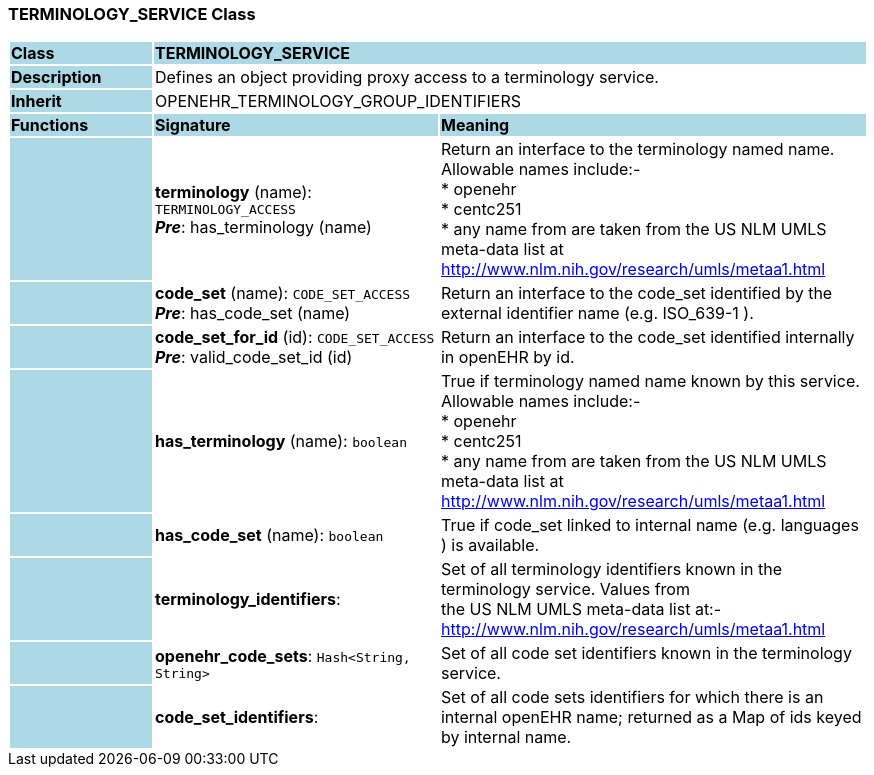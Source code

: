 === TERMINOLOGY_SERVICE Class

[cols="^1,2,3"]
|===
|*Class*
{set:cellbgcolor:lightblue}
2+^|*TERMINOLOGY_SERVICE*

|*Description*
{set:cellbgcolor:lightblue}
2+|Defines an object providing proxy access to a terminology service. 
{set:cellbgcolor!}

|*Inherit*
{set:cellbgcolor:lightblue}
2+|OPENEHR_TERMINOLOGY_GROUP_IDENTIFIERS
{set:cellbgcolor!}

|*Functions*
{set:cellbgcolor:lightblue}
^|*Signature*
^|*Meaning*

|
{set:cellbgcolor:lightblue}
|*terminology* (name): `TERMINOLOGY_ACCESS` +
*_Pre_*: has_terminology (name)
{set:cellbgcolor!}
|Return an interface to the terminology named name. Allowable names include:- +
* openehr   +
* centc251   +
* any name from are taken from the US NLM UMLS meta-data list at http://www.nlm.nih.gov/research/umls/metaa1.html 

|
{set:cellbgcolor:lightblue}
|*code_set* (name): `CODE_SET_ACCESS` +
*_Pre_*: has_code_set (name)
{set:cellbgcolor!}
|Return an interface to the code_set identified by the external identifier name (e.g.  ISO_639-1 ). 

|
{set:cellbgcolor:lightblue}
|*code_set_for_id* (id): `CODE_SET_ACCESS` +
*_Pre_*: valid_code_set_id (id)
{set:cellbgcolor!}
|Return an interface to the code_set identified internally in openEHR by id. 

|
{set:cellbgcolor:lightblue}
|*has_terminology* (name): `boolean`
{set:cellbgcolor!}
|True if terminology named name known by this service. Allowable names include:- +
* openehr   +
* centc251   +
* any name from are taken from the US NLM UMLS meta-data list at http://www.nlm.nih.gov/research/umls/metaa1.html

|
{set:cellbgcolor:lightblue}
|*has_code_set* (name): `boolean`
{set:cellbgcolor!}
|True if code_set linked to internal name (e.g.  languages ) is available. 

|
{set:cellbgcolor:lightblue}
|*terminology_identifiers*: 
{set:cellbgcolor!}
|Set of all terminology identifiers known in the terminology service. Values from  +
the US NLM UMLS meta-data list at:- +
http://www.nlm.nih.gov/research/umls/metaa1.html 

|
{set:cellbgcolor:lightblue}
|*openehr_code_sets*: `Hash<String, String>`
{set:cellbgcolor!}
|Set of all code set identifiers known in the terminology service. 

|
{set:cellbgcolor:lightblue}
|*code_set_identifiers*: 
{set:cellbgcolor!}
|Set of all code sets identifiers for which there is an internal openEHR name; returned as a Map of ids keyed by internal name. 
|===
